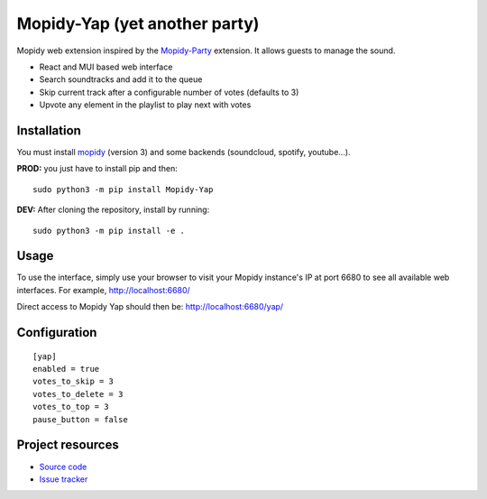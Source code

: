 ******************************
Mopidy-Yap (yet another party)
******************************

Mopidy web extension inspired by the `Mopidy-Party <https://github.com/Lesterpig/mopidy-party>`_ extension.
It allows guests to manage the sound.

- React and MUI based web interface
- Search soundtracks and add it to the queue
- Skip current track after a configurable number of votes (defaults to 3)
- Upvote any element in the playlist to play next with votes

Installation
============

You must install `mopidy <https://www.mopidy.com/>`_ (version 3) and some backends (soundcloud, spotify, youtube...).

**PROD:** you just have to install pip and then::

    sudo python3 -m pip install Mopidy-Yap

**DEV:** After cloning the repository, install by running::

    sudo python3 -m pip install -e .

Usage
=====

To use the interface, simply use your browser to visit your Mopidy instance's IP at port 6680 to see all available web interfaces.
For example, http://localhost:6680/

Direct access to Mopidy Yap should then be: http://localhost:6680/yap/

Configuration
=============

::

    [yap]
    enabled = true
    votes_to_skip = 3
    votes_to_delete = 3
    votes_to_top = 3
    pause_button = false

Project resources
=================

- `Source code <https://github.com/dyj216/mopidy-yap>`_
- `Issue tracker <https://github.com/dyj216/mopidy-yap/issues>`_
